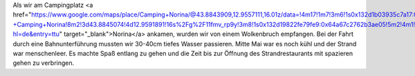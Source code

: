 Als wir am Campingplatz <a href="https://www.google.com/maps/place/Camping+Norina/@43.8843909,12.9557111,16.01z/data=!4m17!1m7!3m6!1s0x132d1b03935c7a17:0x611dcbf189e4a8d3!2sSpiaggia+Libera+-+Camping+Norina!8m2!3d43.8845074!4d12.9591891!16s%2Fg%2F11fmv_rp9y!3m8!1s0x132d19822fe79fe9:0x64a67c2762b3ae05!5m2!4m1!1i2!8m2!3d43.8832331!4d12.9590263!16s%2Fg%2F1tzhzf0w?hl=de&entry=ttu" target="_blank">Norina</a> ankamen, wurden wir von einem Wolkenbruch empfangen. Bei der Fahrt durch eine Bahnunterführung mussten wir 30-40cm tiefes Wasser passieren. Mitte Mai war es noch kühl und der Strand war menschenleer. Es machte Spaß entlang zu gehen und die Zeit bis zur Öffnung des Strandrestaurants mit spazieren gehen zu verbringen. 